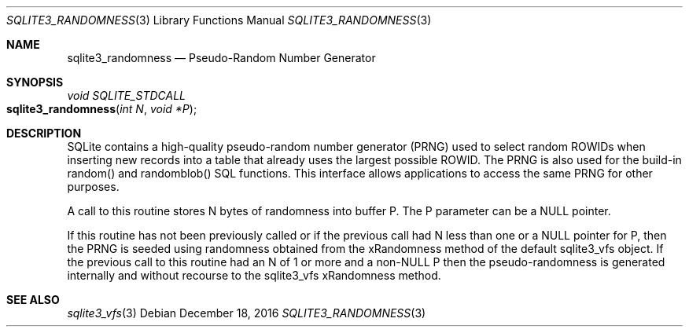 .Dd December 18, 2016
.Dt SQLITE3_RANDOMNESS 3
.Os
.Sh NAME
.Nm sqlite3_randomness
.Nd Pseudo-Random Number Generator
.Sh SYNOPSIS
.Ft void SQLITE_STDCALL 
.Fo sqlite3_randomness
.Fa "int N"
.Fa "void *P"
.Fc
.Sh DESCRIPTION
SQLite contains a high-quality pseudo-random number generator (PRNG)
used to select random  ROWIDs when inserting new records into
a table that already uses the largest possible ROWID.
The PRNG is also used for the build-in random() and randomblob() SQL
functions.
This interface allows applications to access the same PRNG for other
purposes.
.Pp
A call to this routine stores N bytes of randomness into buffer P.
The P parameter can be a NULL pointer.
.Pp
If this routine has not been previously called or if the previous call
had N less than one or a NULL pointer for P, then the PRNG is seeded
using randomness obtained from the xRandomness method of the default
sqlite3_vfs object.
If the previous call to this routine had an N of 1 or more and a non-NULL
P then the pseudo-randomness is generated internally and without recourse
to the sqlite3_vfs xRandomness method.
.Sh SEE ALSO
.Xr sqlite3_vfs 3
